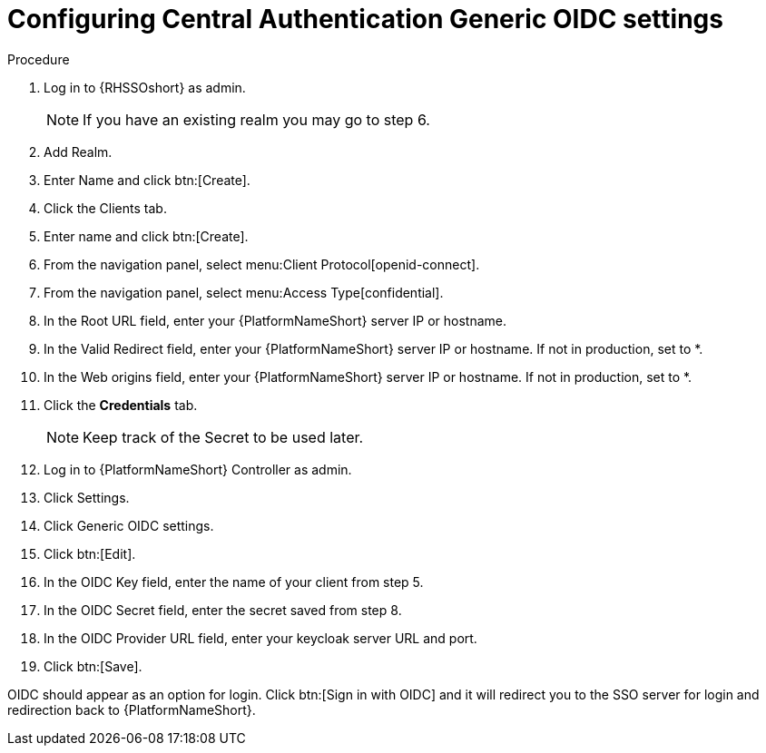 [id="configure-central-auth-generic-oidc-settings"]

= Configuring Central Authentication Generic OIDC settings

.Procedure

. Log in to {RHSSOshort} as admin.
+
NOTE: If you have an existing realm you may go to step 6.
+
. Add Realm.

. Enter Name and click btn:[Create].

. Click the Clients tab.

. Enter name and click btn:[Create].

. From the navigation panel, select menu:Client Protocol[openid-connect]. 
. From the navigation panel, select menu:Access Type[confidential]. 

. In the Root URL field, enter your {PlatformNameShort} server IP or hostname.

. In the Valid Redirect field, enter your {PlatformNameShort} server IP or hostname. If not in production, set to *.

. In the Web origins field, enter your {PlatformNameShort} server IP or hostname. If not in production, set to *.
+
. Click the *Credentials* tab.
+
NOTE: Keep track of the Secret to be used later.
+
. Log in to {PlatformNameShort} Controller as admin.
. Click Settings.
. Click Generic OIDC settings.
. Click btn:[Edit].
. In the OIDC Key field, enter the name of your client from step 5.
. In the OIDC Secret field, enter the secret saved from step 8.
. In the OIDC Provider URL field, enter your keycloak server URL and port.
. Click btn:[Save].

OIDC should appear as an option for login. Click btn:[Sign in with OIDC] and it will redirect you to the SSO server for login and redirection back to {PlatformNameShort}. 
